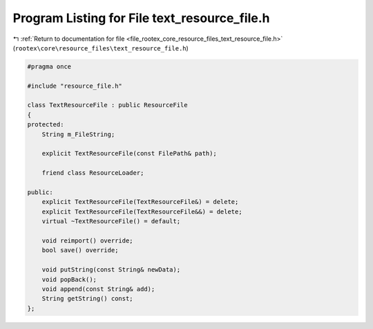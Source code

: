 
.. _program_listing_file_rootex_core_resource_files_text_resource_file.h:

Program Listing for File text_resource_file.h
=============================================

|exhale_lsh| :ref:`Return to documentation for file <file_rootex_core_resource_files_text_resource_file.h>` (``rootex\core\resource_files\text_resource_file.h``)

.. |exhale_lsh| unicode:: U+021B0 .. UPWARDS ARROW WITH TIP LEFTWARDS

.. code-block:: cpp

   #pragma once
   
   #include "resource_file.h"
   
   class TextResourceFile : public ResourceFile
   {
   protected:
       String m_FileString;
   
       explicit TextResourceFile(const FilePath& path);
   
       friend class ResourceLoader;
   
   public:
       explicit TextResourceFile(TextResourceFile&) = delete;
       explicit TextResourceFile(TextResourceFile&&) = delete;
       virtual ~TextResourceFile() = default;
   
       void reimport() override;
       bool save() override;
   
       void putString(const String& newData);
       void popBack();
       void append(const String& add);
       String getString() const;
   };
